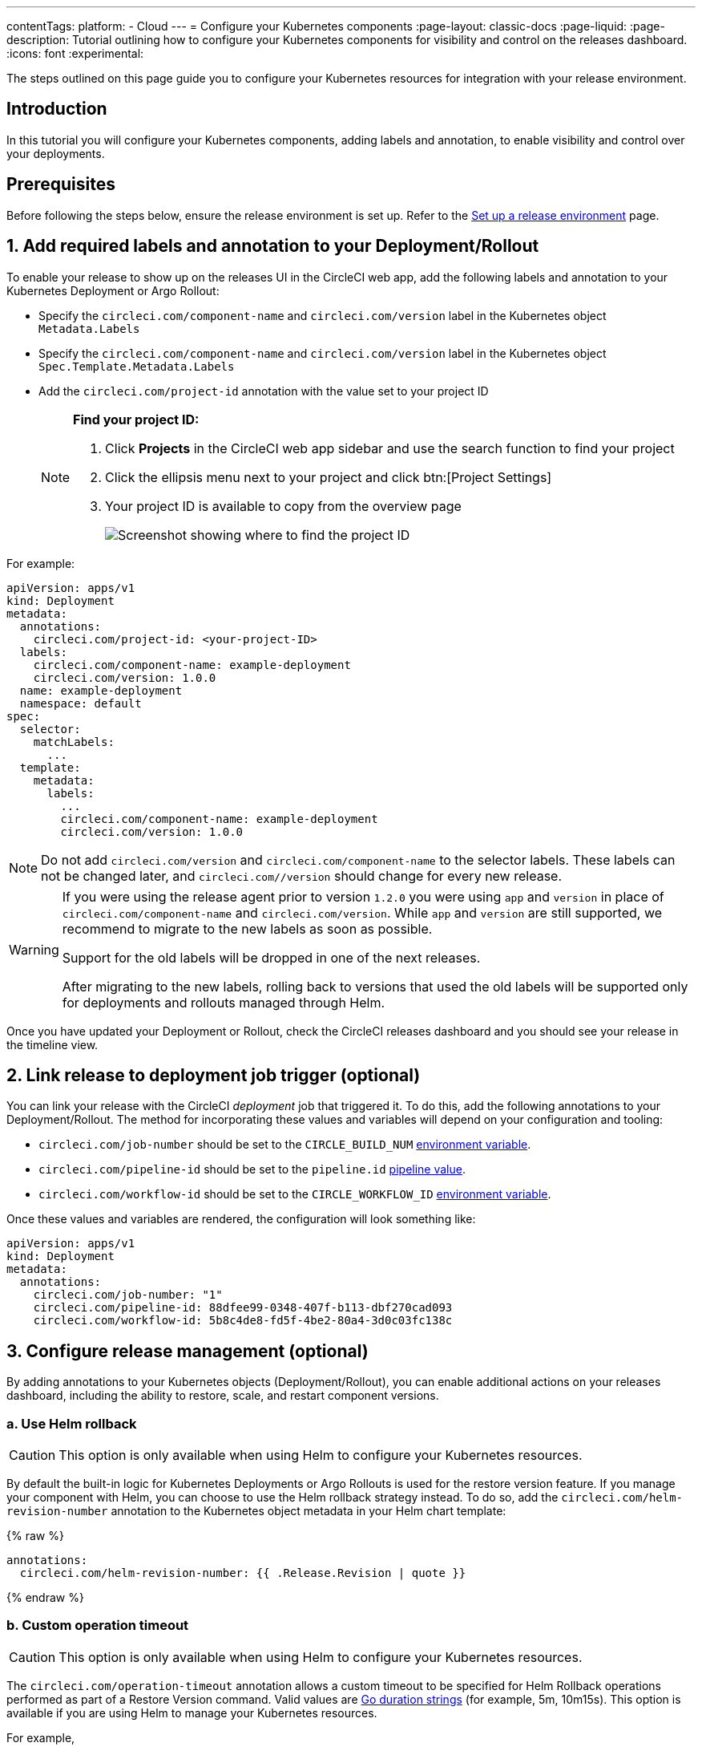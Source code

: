 ---
contentTags:
  platform:
  - Cloud
---
= Configure your Kubernetes components
:page-layout: classic-docs
:page-liquid:
:page-description: Tutorial outlining how to configure your Kubernetes components for visibility and control on the releases dashboard.
:icons: font
:experimental:

The steps outlined on this page guide you to configure your Kubernetes resources for integration with your release environment.

[#introduction]
== Introduction

In this tutorial you will configure your Kubernetes components, adding labels and annotation, to enable visibility and control over your deployments.

[#prerequisites]
== Prerequisites

Before following the steps below, ensure the release environment is set up. Refer to the xref:set-up-a-release-environment#[Set up a release environment] page.

[#add-required-labels]
== 1. Add required labels and annotation to your Deployment/Rollout

To enable your release to show up on the releases UI in the CircleCI web app, add the following labels and annotation to your Kubernetes Deployment or Argo Rollout:

* Specify the `circleci.com/component-name` and `circleci.com/version` label in the Kubernetes object `Metadata.Labels`
* Specify the `circleci.com/component-name` and `circleci.com/version` label in the Kubernetes object `Spec.Template.Metadata.Labels`
* Add the `circleci.com/project-id` annotation with the value set to your project ID
+
[NOTE]
====
**Find your project ID:**

. Click **Projects** in the CircleCI web app sidebar and use the search function to find your project
. Click the ellipsis menu next to your project and click btn:[Project Settings]
. Your project ID is available to copy from the overview page
+
image::../../img/docs/project-id.png[Screenshot showing where to find the project ID]
====

For example:

[,yaml]
----
apiVersion: apps/v1
kind: Deployment
metadata:
  annotations:
    circleci.com/project-id: <your-project-ID>
  labels:
    circleci.com/component-name: example-deployment
    circleci.com/version: 1.0.0
  name: example-deployment
  namespace: default
spec:
  selector:
    matchLabels:
      ...     
  template:
    metadata:
      labels:
        ...     
        circleci.com/component-name: example-deployment
        circleci.com/version: 1.0.0
----

NOTE: Do not add `circleci.com/version` and `circleci.com/component-name` to the selector labels. These labels can not be changed later, and `circleci.com//version` should change for every new release.

[WARNING]
====
If you were using the release agent prior to version `1.2.0` you were using `app` and `version` in place of `circleci.com/component-name` and `circleci.com/version`. While `app` and `version` are still supported, we recommend to migrate to the new labels as soon as possible.

Support for the old labels will be dropped in one of the next releases. 

After migrating to the new labels, rolling back to versions that used the old labels will be supported only for deployments and rollouts managed through Helm.
====

Once you have updated your Deployment or Rollout, check the CircleCI releases dashboard and you should see your release in the timeline view.

[#link-release]
== 2. Link release to deployment job trigger (optional)

You can link your release with the CircleCI _deployment_ job that triggered it. To do this, add the following annotations to your Deployment/Rollout. The method for incorporating these values and variables will depend on your configuration and tooling:

* `circleci.com/job-number` should be set to the `CIRCLE_BUILD_NUM` xref:../variables#built-in-environment-variables[environment variable].
* `circleci.com/pipeline-id` should be set to the `pipeline.id` xref:../variables#pipeline-values[pipeline value].
* `circleci.com/workflow-id` should be set to the `CIRCLE_WORKFLOW_ID` xref:../variables#built-in-environment-variables[environment variable].

Once these values and variables are rendered, the configuration will look something like:

[,yaml]
----
apiVersion: apps/v1
kind: Deployment
metadata:
  annotations:
    circleci.com/job-number: "1"
    circleci.com/pipeline-id: 88dfee99-0348-407f-b113-dbf270cad093
    circleci.com/workflow-id: 5b8c4de8-fd5f-4be2-80a4-3d0c03fc138c
----

[#configure-release-management]
== 3. Configure release management (optional)

By adding annotations to your Kubernetes objects (Deployment/Rollout), you can enable additional actions on your releases dashboard, including the ability to restore, scale, and restart component versions.

[#helm-rollback]
=== a. Use Helm rollback

CAUTION: This option is only available when using Helm to configure your Kubernetes resources.

By default the built-in logic for Kubernetes Deployments or Argo Rollouts is used for the restore version feature. If you manage your component with Helm, you can choose to use the Helm rollback strategy instead. To do so, add the `circleci.com/helm-revision-number` annotation to the Kubernetes object metadata in your Helm chart template:

{% raw %}
[,yaml]
----
annotations:
  circleci.com/helm-revision-number: {{ .Release.Revision | quote }}
----
{% endraw %}

[#operation-timeout]
=== b. Custom operation timeout

CAUTION: This option is only available when using Helm to configure your Kubernetes resources.

The `circleci.com/operation-timeout` annotation allows a custom timeout to be specified for Helm Rollback operations performed as part of a Restore Version command. Valid values are link:https://pkg.go.dev/time#ParseDuration[Go duration strings] (for example, 5m, 10m15s). This option is available if you are using Helm to manage your Kubernetes resources.

For example,

[,yaml]
----
apiVersion: apps/v1
kind: Deployment
metadata:
  annotations:
    ...
    circleci.com/operation-timeout: 10m
----

[#opt-out-ui-based-actions]
=== c. Opt out of UI-based actions

If you would like to disable any release management features for a specific component, you can do so by adding any of the following annotations with the value `false` to the related Kubernetes Deployment or Argo Rollout.

NOTE: If an annotation is either not specified or is specified with any value _other_ than `false`, the associated feature is **enabled**. Release management features are enabled by default unless explicitly disabled, as follows:

* `circleci.com/restore-version-enabled` toggles the restore version feature on the annotated Kubernetes Deployment or Argo Rollout
* `circleci.com/scale-component-enabled` toggles the scale component feature on the annotated Kubernetes Deployment or Argo Rollout
* `circleci.com/restart-component-enabled` toggles the restart component feature on the annotated Kubernetes Deployment or Argo Rollout
* `circleci.com/retry-release-enabled` toggles the retry release feature on the annotated Argo Rollout
* `circleci.com/promote-release-enabled` toggles the promote release feature on the annotated Argo Rollout
* `circleci.com/cancel-release-enabled` toggles the cancel release feature on the annotated Argo Rollout

In the following example, all features are explicitly disabled for the annotated Deployment:

[,yaml]
----
apiVersion: apps/v1
kind: Deployment
metadata:
  name: Demo
  namespace: default
  annotations:
    circleci.com/restore-version-enabled: false
    circleci.com/scale-component-enabled: false
    circleci.com/restart-component-enabled: false
    circleci.com/retry-release-enabled: false
    circleci.com/promote-release-enabled: false
    circleci.com/cancel-release-enabled: false
----

[#example-deployment]
== Example deployment

The following snippet shows an example deployment showing all required and optional labels and annotations.

[,yaml]
----
apiVersion: apps/v1
kind: Deployment
metadata:
  annotations:
    circleci.com/cancel-release-enabled: "true"
    circleci.com/helm-revision-number: "1"
    circleci.com/job-number: "1"
    circleci.com/operation-timeout: 30m
    circleci.com/pipeline-id: 88dfee99-0348-407f-b113-dbf270cad093
    circleci.com/project-id: 9da0c100-3295-49a4-827f-7892f3e8dc83
    circleci.com/promote-release-enabled: "true"
    circleci.com/restart-component-enabled: "true"
    circleci.com/restore-version-enabled: "true"
    circleci.com/retry-release-enabled: "true"
    circleci.com/scale-component-enabled: "true"
    circleci.com/workflow-id: 5b8c4de8-fd5f-4be2-80a4-3d0c03fc138c
  labels:
    circleci.com/component-name: example-deployment
    circleci.com/version: 1.0.0
  name: example-deployment
  namespace: default
spec:
  replicas: 3
  selector:
    matchLabels:
      app: example-deployment
  template:
    metadata:
      labels:
        app: example-deployment
        circleci.com/component-name: example-deployment
        circleci.com/version: 1.0.0
    spec:
      containers:
        - name: example-deployment
          image: nginx:latest
          ports:
            - containerPort: 80
----

[#next-steps]
== Next steps

In this tutorial you have configured your Kubernetes components for visibility and control from the CircleCI releases dashboard. Next, learn how to manage your releases in the xref:manage-releases#[Manage releases] how-to guide.
